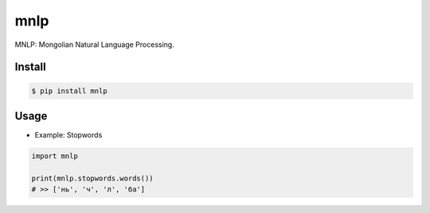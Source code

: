 mnlp
=====

MNLP: Mongolian Natural Language Processing.

Install
----------------------

.. code-block:: console

    $ pip install mnlp

Usage
----------------------

- Example: Stopwords

.. code-block:: python

    import mnlp

    print(mnlp.stopwords.words())
    # >> ['нь', 'ч', 'л', 'ба']
